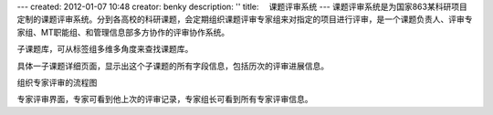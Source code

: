 ---
created: 2012-01-07 10:48
creator: benky
description: ''
title: 　课题评审系统
---
课题评审系统是为国家863某科研项目定制的课题评审系统。分到各高校的科研课题，会定期组织课题评审专家组来对指定的项目进行评审，是一个课题负责人、评审专家组、MT职能组、和管理信息部多方协作的评审协作系统。

.. image:: img/keti01.JPG
   :width: 600px

子课题库，可从标签组多维多角度来查找课题库。

.. image:: img/keti02.JPG
   :width: 600px

具体一子课题详细页面，显示出这个子课题的所有字段信息，包括历次的评审进展信息。

.. image:: img/keti03.JPG
   :width: 600px

组织专家评审的流程图

.. image:: img/keti04.JPG
   :width: 600px

专家评审界面，专家可看到他上次的评审记录，专家组长可看到所有专家评审信息。
